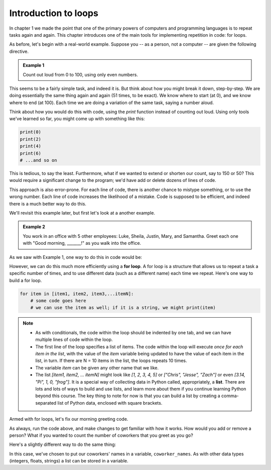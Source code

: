 Introduction to loops
:::::::::::::::::::::

In chapter 1 we made the point that one of the primary powers of computers and programming languages is to repeat tasks again and again. This chapter introduces one of the main tools for implementing repetition in code: for loops.

As before, let's begin with a real-world example. Suppose you -- as a person, not a computer -- are given the following directive.

.. admonition:: Example 1

    Count out loud from 0 to 100, using only even numbers.

This seems to be a fairly simple task, and indeed it is. But think about how you might break it down, step-by-step. We are doing essentially the same thing again and again (51 times, to be exact). We know where to start (at 0), and we know where to end (at 100). Each time we are doing a variation of the same task, saying a number aloud.

Think about how you would do this with code, using the `print` function instead of counting out loud. Using only tools we've learned so far, you might come up with something like this:

.. sourcecode:: python

    print(0)
    print(2)
    print(4)
    print(6)
    # ...and so on

This is tedious, to say the least. Furthermore, what if we wanted to extend or shorten our count, say to 150 or 50? This would require a significant change to the program; we'd have add or delete dozens of lines of code.

This approach is also error-prone. For each line of code, there is another chance to mistype something, or to use the wrong number. Each line of code increases the likelihood of a mistake. Code is supposed to be efficient, and indeed there is a much better way to do this.

We'll revisit this example later, but first let's look at a another example.

.. admonition:: Example 2

    You work in an office with 5 other employees: Luke, Sheila, Justin, Mary, and Samantha. Greet each one with "Good morning, _______!" as you walk into the office.

As we saw with Example 1, one way to do this in code would be:

.. activecode:: ch04_greetings

    print("Good morning, Luke!")
    print("Good morning, Sheila!")
    print("Good morning, Justin!")
    print("Good morning, Mary!")
    print("Good morning, Samantha!")

However, we can do this much more efficiently using a **for loop**. A for loop is a structure that allows us to repeat a task a specific number of times, and to use different data (such as a different name) each time we repeat. Here's one way to build a for loop.

.. sourcecode:: python

    for item in [item1, item2, item3,...itemN]:
        # some code goes here
        # we can use the item as well; if it is a string, we might print(item)


.. note::

    - As with conditionals, the code within the loop should be indented by one tab, and we can have multiple lines of code within the loop.
    - The first line of the loop specifies a list of items. The code within the loop will execute *once for each item in the list*, with the value of the `item` variable being updated to have the value of each item in the list, in turn. If there are N = 10 items in the list, the loops repeats 10 times.
    - The variable `item` can be given any other name that we like.
    - The list `[item1, item2, ... itemN]` might look like `[1, 2, 3, 4, 5]` or `["Chris", "Jesse", "Zach"]` or even `[3.14, "Pi", 1, 0, "frog"]`. It is a special way of collecting data in Python called, appropriately, a **list**. There are lots and lots of ways to build and use lists, and learn more about them if you continue learning Python beyond this course. The key thing to note for now is that you can build a list by creating a comma-separated list of Python data, enclosed with square brackets.

Armed with for loops, let's fix our morning greeting code.

.. activecode:: ch04_greetings_redux

    for name in ["Luke", "Sheila", "Justin", "Mary", "Samantha"]:
        print("Good morning, " + name + "!")

As always, run the code above, and make changes to get familiar with how it works. How would you add or remove a person? What if you wanted to count the number of coworkers that you greet as you go?

Here's a slightly different way to do the same thing:

.. activecode:: ch04_greetings_redux_again

    coworker_names = ["Luke", "Sheila", "Justin", "Mary", "Samantha"]

    for name in coworker_names:
        print("Good morning, " + name + "!")

In this case, we've chosen to put our coworkers' names in a variable, ``coworker_names``. As with other data types (integers, floats, strings) a list can be stored in a variable.
